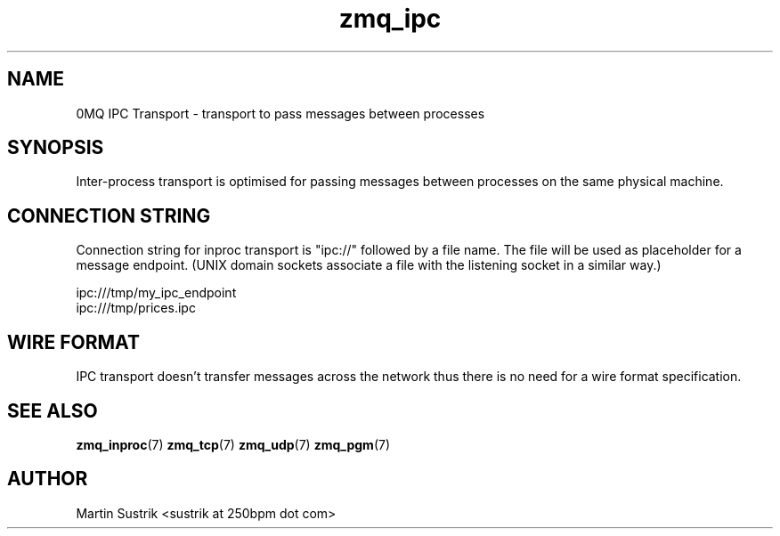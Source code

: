 .TH zmq_ipc 7 "" "(c)2007-2010 iMatix Corporation" "0MQ User Manuals"
.SH NAME
0MQ IPC Transport \- transport to pass messages between processes
.SH SYNOPSIS

Inter-process transport is optimised for passing messages between processes on
the same physical machine.

.SH CONNECTION STRING

Connection string for inproc transport is "ipc://" followed by a file name.
The file will be used as placeholder for a message endpoint. (UNIX domain
sockets associate a file with the listening socket in a similar way.)

.nf
    ipc:///tmp/my_ipc_endpoint
    ipc:///tmp/prices.ipc
.fi

.SH WIRE FORMAT

IPC transport doesn't transfer messages across the network thus there is no need
for a wire format specification.

.SH "SEE ALSO"

.BR zmq_inproc (7)
.BR zmq_tcp (7)
.BR zmq_udp (7)
.BR zmq_pgm (7)

.SH AUTHOR
Martin Sustrik <sustrik at 250bpm dot com>


